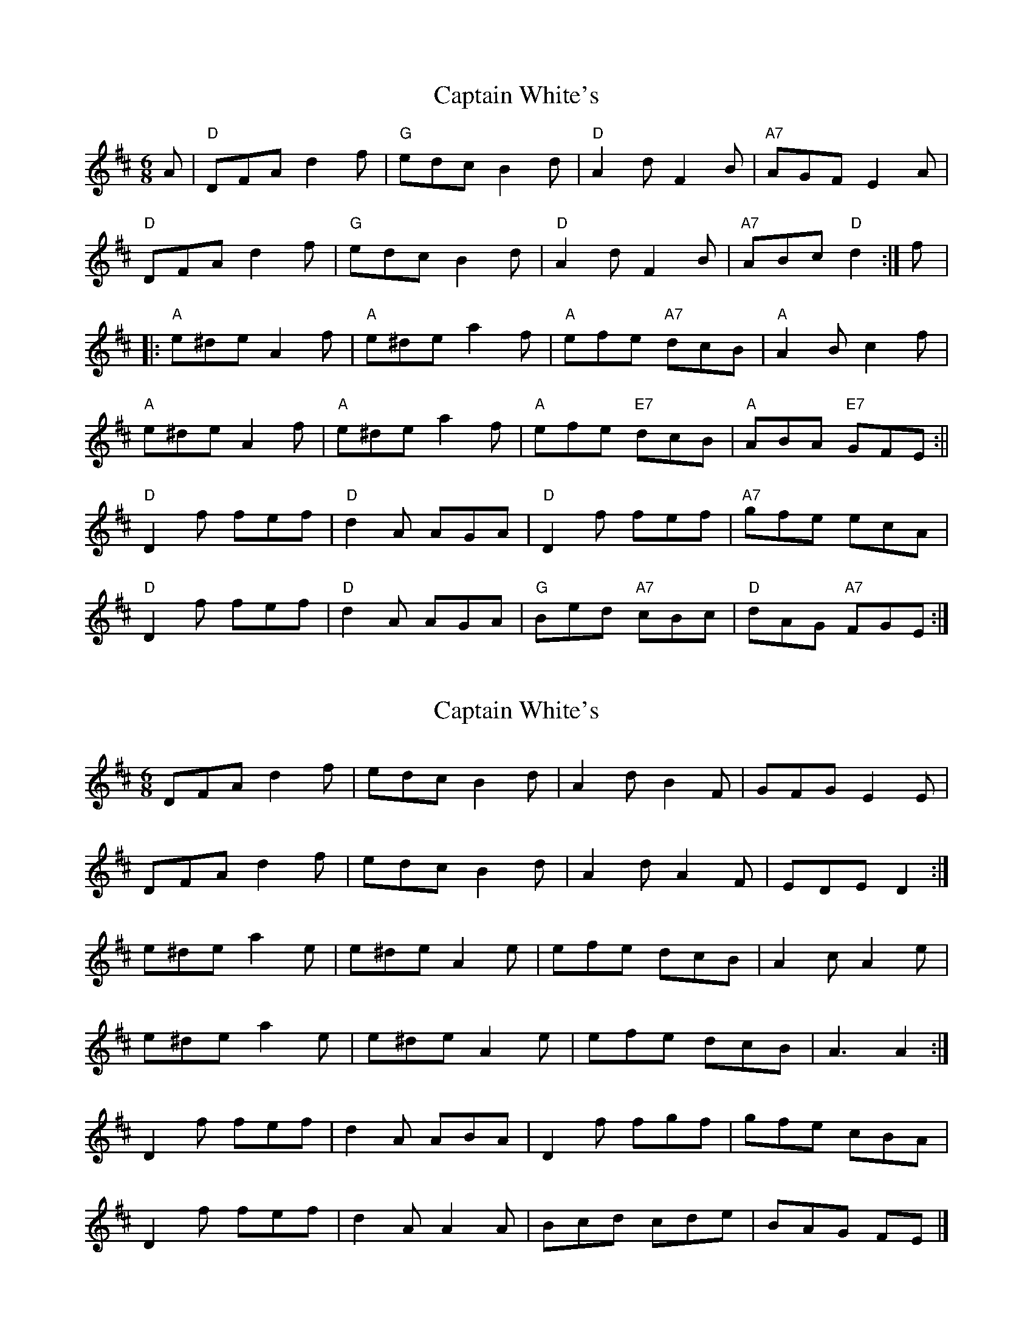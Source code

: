 X: 1
T: Captain White's
Z: pjmacd
S: https://thesession.org/tunes/2134#setting2134
R: jig
M: 6/8
L: 1/8
K: Dmaj
A|"D"DFA d2f|"G"edc B2d|"D"A2d F2B|"A7"AGF E2A|
"D"DFA d2f|"G"edc B2d|"D"A2d F2B|"A7"ABc "D"d2:|f|:
"A"e^de A2f|"A"e^de a2f|"A"efe "A7"dcB|"A"A2B c2f|
"A"e^de A2f|"A"e^de a2f|"A"efe "E7"dcB|"A"ABA "E7"GFE:||
"D"D2f fef|"D"d2A AGA|"D"D2f fef|"A7"gfe ecA|
"D"D2f fef|"D"d2A AGA|"G"Bed "A7"cBc|"D"dAG "A7"FGE:|]
X: 2
T: Captain White's
Z: ceolachan
S: https://thesession.org/tunes/2134#setting15515
R: jig
M: 6/8
L: 1/8
K: Dmaj
DFA d2 f | edc B2 d | A2 d B2 F | GFG E2 E |DFA d2 f | edc B2 d | A2 d A2 F| EDE D2 :|e^de a2 e | e^de A2 e | efe dcB | A2 c A2 e |e^de a2 e | e^de A2 e | efe dcB | A3 A2 :|D2 f fef | d2 A ABA | D2 f fgf | gfe cBA |D2 f fef | d2 A A2 A | Bcd cde | BAG FE |]
X: 3
T: Captain White's
Z: ceolachan
S: https://thesession.org/tunes/2134#setting15516
R: jig
M: 6/8
L: 1/8
K: Dmaj
DFA d2 f | edc B2 d | A2 d F2 B | AGF E2 F |DFA d2 f | edc B2 d | A2 d F2 B | ABc d2 ||e^de A2 f | e^de a2 f | efe dcB | A2 B c2 f |e^de A2 f | e^de a2 f | efe dcB | ABA GFE ||D2 f fef | d2 A A2 A | A2 f fef | g2 e e2 e |A2 f fef | d2 A A2 A | Bcd edc | BAG FGE |]
X: 4
T: Captain White's
Z: ceolachan
S: https://thesession.org/tunes/2134#setting15517
R: jig
M: 6/8
L: 1/8
K: Dmaj
DFA d2 f | edc Bcd | A2 d F2 B | AGF E2 F |DE/F/A d2 f | edc Bcd | A2 d F2 B| ABc d2 :|e^de A2 f | e^de a2 f | efe dcB | A2 B c2 f |e^de a2 f | e^de A2 f | efe dcB | ABG FGE ||D2 f f^ef | d2 A A^GA | D2 f f^ef | g2 e e^de |A2 f f^ef | d2 A A^GA | BB/c/d edc | dcB A2 |]
